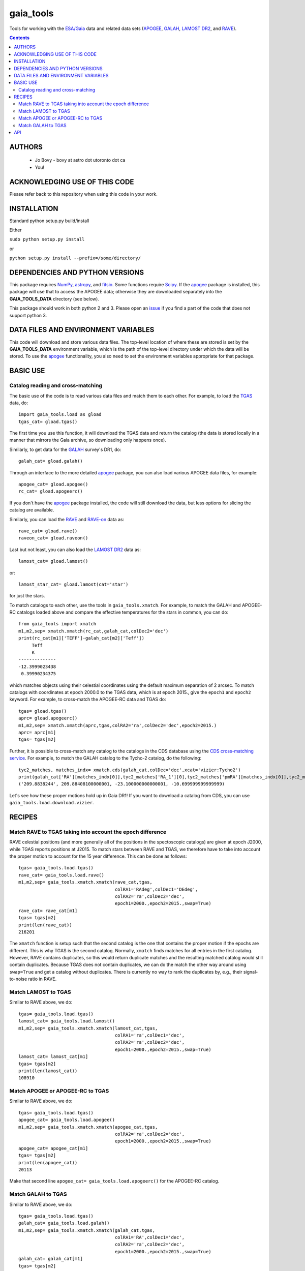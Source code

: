 gaia_tools
-----------

Tools for working with the `ESA/Gaia <http://sci.esa.int/gaia/>`__
data and related data sets (`APOGEE
<http://www.sdss.org/surveys/apogee/>`__, `GALAH
<https://galah-survey.org/>`__, `LAMOST DR2
<http://dr2.lamost.org/>`__, and `RAVE
<https://www.rave-survey.org/project/>`__).

.. contents::

AUTHORS
========

 * Jo Bovy - bovy at astro dot utoronto dot ca
 * You!

ACKNOWLEDGING USE OF THIS CODE
==============================

Please refer back to this repository when using this code in your
work.

INSTALLATION
============

Standard python setup.py build/install

Either

``sudo python setup.py install``

or 

``python setup.py install --prefix=/some/directory/``

DEPENDENCIES AND PYTHON VERSIONS
=================================

This package requires `NumPy <http://www.numpy.org/>`__, `astropy
<http://www.astropy.org/>`__, and `fitsio
<https://github.com/esheldon/fitsio>`__. Some functions require `Scipy
<http://www.scipy.org/>`__. If the `apogee
<https://github.com/jobovy/apogee>`__ package is installed, this
package will use that to access the APOGEE data; otherwise they are
downloaded separately into the **GAIA_TOOLS_DATA** directory (see
below).

This package should work in both python 2 and 3. Please open an `issue
<https://github.com/jobovy/gaia_tools/issues>`__ if you find a part of the
code that does not support python 3.

DATA FILES AND ENVIRONMENT VARIABLES
=====================================

This code will download and store various data files. The top-level
location of where these are stored is set by the **GAIA_TOOLS_DATA**
environment variable, which is the path of the top-level directory
under which the data will be stored. To use the `apogee
<https://github.com/jobovy/apogee>`__ functionality, you also need to
set the environment variables appropriate for that package.

BASIC USE
==========

Catalog reading and cross-matching
^^^^^^^^^^^^^^^^^^^^^^^^^^^^^^^^^^^

The basic use of the code is to read various data files and match them
to each other. For example, to load the `TGAS <http://www.cosmos.esa.int/web/gaia/iow_20150115>`__ data, do::

    import gaia_tools.load as gload
    tgas_cat= gload.tgas()

The first time you use this function, it will download the TGAS data
and return the catalog (the data is stored locally in a manner that
mirrors the Gaia archive, so downloading only happens once).

Similarly, to get data for the `GALAH <https://galah-survey.org/>`__
survey's DR1, do::

    galah_cat= gload.galah()

Through an interface to the more detailed `apogee
<https://github.com/jobovy/apogee>`__ package, you can also load
various APOGEE data files, for example::

	apogee_cat= gload.apogee()
	rc_cat= gload.apogeerc()

If you don't have the `apogee <https://github.com/jobovy/apogee>`__
package installed, the code will still download the data, but less
options for slicing the catalog are available.

Similarly, you can load the `RAVE
<https://www.rave-survey.org/project/>`__ and `RAVE-on
<https://zenodo.org/record/154381#.V-D27pN97ox>`__ data as::

	rave_cat= gload.rave()
	raveon_cat= gload.raveon()

Last but not least, you can also load the `LAMOST DR2
<http://dr2.lamost.org/>`__ data as::

	lamost_cat= gload.lamost()

or::

	lamost_star_cat= gload.lamost(cat='star')

for just the stars.

To match catalogs to each other, use the tools in
``gaia_tools.xmatch``. For example, to match the GALAH and APOGEE-RC
catalogs loaded above and compare the effective temperatures for the
stars in common, you can do::

	 from gaia_tools import xmatch
	 m1,m2,sep= xmatch.xmatch(rc_cat,galah_cat,colDec2='dec')
	 print(rc_cat[m1]['TEFF']-galah_cat[m2]['Teff'])
	      Teff     
	      K       
	 --------------
	 -12.3999023438
	  0.39990234375

which matches objects using their celestial coordinates using the
default maximum separation of 2 arcsec. To match catalogs with
coordinates at epoch 2000.0 to the TGAS data, which is at epoch 2015.,
give the ``epoch1`` and ``epoch2`` keyword. For example, to
cross-match the APOGEE-RC data and TGAS do::

	    tgas= gload.tgas()
	    aprc= gload.apogeerc()
	    m1,m2,sep= xmatch.xmatch(aprc,tgas,colRA2='ra',colDec2='dec',epoch2=2015.)
	    aprc= aprc[m1]
	    tgas= tgas[m2]


Further, it is possible to cross-match any catalog to the catalogs in
the CDS database using the `CDS cross-matching service
<http://cdsxmatch.u-strasbg.fr/xmatch>`__. For example, to match the
GALAH catalog to the Tycho-2 catalog, do the following::

   tyc2_matches, matches_indx= xmatch.cds(galah_cat,colDec='dec',xcat='vizier:Tycho2')
   print(galah_cat['RA'][matches_indx[0]],tyc2_matches['RA_1'][0],tyc2_matches['pmRA'][matches_indx[0]],tyc2_matches['pmDE'][matches_indx[0]])
   ('209.8838244', 209.88408100000001, -23.100000000000001, -10.699999999999999)

Let's see how these proper motions hold up in Gaia DR1! If you want to
download a catalog from CDS, you can use
``gaia_tools.load.download.vizier``.


RECIPES
========

Match RAVE to TGAS taking into account the epoch difference
^^^^^^^^^^^^^^^^^^^^^^^^^^^^^^^^^^^^^^^^^^^^^^^^^^^^^^^^^^^^

RAVE celestial positions (and more generally all of the positions in
the spectoscopic catalogs) are given at epoch J2000, while TGAS
reports positions at J2015. To match stars between RAVE and TGAS, we
therefore have to take into account the proper motion to account for
the 15 year difference. This can be done as follows::

    tgas= gaia_tools.load.tgas()
    rave_cat= gaia_tools.load.rave()
    m1,m2,sep= gaia_tools.xmatch.xmatch(rave_cat,tgas,
					colRA1='RAdeg',colDec1='DEdeg',
					colRA2='ra',colDec2='dec',
					epoch1=2000.,epoch2=2015.,swap=True)
    rave_cat= rave_cat[m1]
    tgas= tgas[m2]
    print(len(rave_cat))
    216201

The ``xmatch`` function is setup such that the second catalog is the
one that contains the proper motion if the epochs are different. This
is why TGAS is the second catalog. Normally, ``xmatch`` finds matches
for all entries in the first catalog. However, RAVE contains
duplicates, so this would return duplicate matches and the resulting
matched catalog would still contain duplicates. Because TGAS does not
contain duplicates, we can do the match the other way around using
``swap=True`` and get a catalog without duplicates. There is currently
no way to rank the duplicates by, e.g., their signal-to-noise ratio in
RAVE.

Match LAMOST to TGAS
^^^^^^^^^^^^^^^^^^^^^

Similar to RAVE above, we do::

    tgas= gaia_tools.load.tgas()
    lamost_cat= gaia_tools.load.lamost()
    m1,m2,sep= gaia_tools.xmatch.xmatch(lamost_cat,tgas,
					colRA1='ra',colDec1='dec',
					colRA2='ra',colDec2='dec',
					epoch1=2000.,epoch2=2015.,swap=True)
    lamost_cat= lamost_cat[m1]
    tgas= tgas[m2]
    print(len(lamost_cat))
    108910

Match APOGEE or APOGEE-RC to TGAS
^^^^^^^^^^^^^^^^^^^^^^^^^^^^^^^^^^

Similar to RAVE above, we do::

    tgas= gaia_tools.load.tgas()
    apogee_cat= gaia_tools.load.apogee()
    m1,m2,sep= gaia_tools.xmatch.xmatch(apogee_cat,tgas,
					colRA2='ra',colDec2='dec',
					epoch1=2000.,epoch2=2015.,swap=True)
    apogee_cat= apogee_cat[m1]
    tgas= tgas[m2]
    print(len(apogee_cat))
    20113

Make that second line ``apogee_cat= gaia_tools.load.apogeerc()`` for
the APOGEE-RC catalog.

Match GALAH to TGAS
^^^^^^^^^^^^^^^^^^^^

Similar to RAVE above, we do::

    tgas= gaia_tools.load.tgas()
    galah_cat= gaia_tools.load.galah()
    m1,m2,sep= gaia_tools.xmatch.xmatch(galah_cat,tgas,
					colRA1='RA',colDec1='dec',
					colRA2='ra',colDec2='dec',
					epoch1=2000.,epoch2=2015.,swap=True)
    galah_cat= galah_cat[m1]
    tgas= tgas[m2]
    print(len(galah_cat))
    7919
    
API
====

(May or may not be fully up-to-date)

 * ``gaia_tools.load``
     * ``gaia_tools.load.apogee``
     * ``gaia_tools.load.apogeerc``
     * ``gaia_tools.load.galah``
     * ``gaia_tools.load.lamost``
     * ``gaia_tools.load.rave``
     * ``gaia_tools.load.raveon``
         * ``gaia_tools.load.download.vizier``
 * ``gaia_tools.xmatch``
     * ``gaia_tools.xmatch.xmatch``
     * ``gaia_tools.xmatch.cds``
     * ``gaia_tools.xmatch.cds_matchback``
